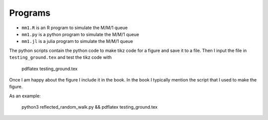 Programs
======================

*  ``mm1.R`` is an R program to simulate the M/M/1 queue
*  ``mm1.py`` is a python program to simulate the M/M/1 queue
*  ``mm1.jl`` is a julia program to simulate the M/M/1 queue



The python scripts contain the python code to make tikz code for a
figure and save it to a file. Then I input the file in
``testing_ground.tex`` and test the tikz code with

  pdflatex testing_ground.tex

Once I am happy about the figure I include it in the book. In the book
I typically mention the script that I used to make the figure.

As an example:

  python3 reflected_random_walk.py && pdflatex testing_ground.tex

